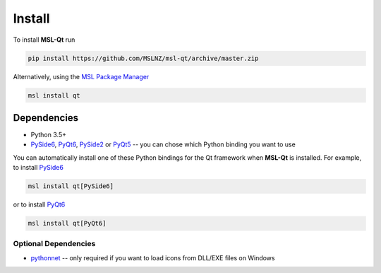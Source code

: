 .. _qt-install:

=======
Install
=======

To install **MSL-Qt** run

.. code-block:: console

   pip install https://github.com/MSLNZ/msl-qt/archive/master.zip

Alternatively, using the `MSL Package Manager`_

.. code-block:: console

   msl install qt

Dependencies
------------
* Python 3.5+
* PySide6_, PyQt6_, PySide2_ or PyQt5_ -- you can chose which Python binding you want to use

You can automatically install one of these Python bindings for the Qt framework when
**MSL-Qt** is installed. For example, to install PySide6_

.. code-block:: console

   msl install qt[PySide6]

or to install PyQt6_

.. code-block:: console

   msl install qt[PyQt6]

Optional Dependencies
+++++++++++++++++++++
* pythonnet_ -- only required if you want to load icons from DLL/EXE files on Windows

.. _MSL Package Manager: http://msl-package-manager.readthedocs.io/en/stable/
.. _PySide6: https://pypi.org/project/PySide6/
.. _PyQt6: https://pypi.org/project/PyQt6/
.. _PySide2: https://pypi.org/project/PySide2/
.. _PyQt5: https://pypi.org/project/PyQt5/
.. _pythonnet: https://pypi.org/project/pythonnet/
